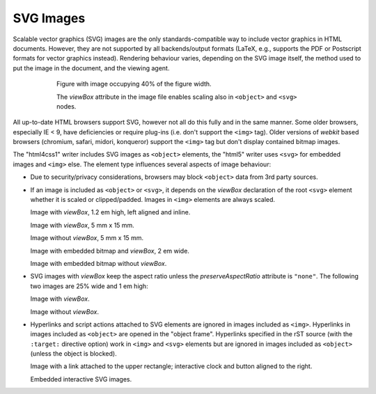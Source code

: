 SVG Images
----------

.. image:: ../../../docs/user/rst/images/biohazard.svg
   :width: 48 px
   :height: 48 px
   :align: left

Scalable vector graphics (SVG) images are the only standards-compatible
way to include vector graphics in HTML documents. However, they are not
supported by all backends/output formats (LaTeX, e.g., supports the PDF
or Postscript formats for vector graphics instead). Rendering behaviour
varies, depending on the SVG image itself, the method used to put the
image in the document, and the viewing agent.

.. figure:: ../../../docs/user/rst/images/title-scaling.svg
   :width: 40%
   :figwidth: 75%
   :align: center

   Figure with image occupying 40% of the figure width.

   The `viewBox` attribute in the image file enables scaling
   also in ``<object>`` and ``<svg>`` nodes.

All up-to-date HTML browsers support SVG, however not all do this fully
and in the same manner. Some older browsers, especially IE < 9, have
deficiencies or require plug-ins (i.e. don't support the ``<img>`` tag).
Older versions of `webkit` based browsers (chromium, safari, midori,
konqueror) support the ``<img>`` tag but don't display contained bitmap
images.

The "html4css1" writer includes SVG images as ``<object>`` elements,
the "html5" writer uses ``<svg>`` for embedded images and ``<img>``
else. The element type influences several aspects of image behaviour:

* Due to security/privacy considerations, browsers may block ``<object>``
  data from 3rd party sources.

* If an image is included as ``<object>`` or ``<svg>``,
  it depends on the `viewBox` declaration of the root ``<svg>`` element
  whether it is scaled or clipped/padded.
  Images in ``<img>`` elements are always scaled.

  .. image:: ../../../docs/user/rst/images/biohazard-scaling.svg
     :height: 1.2 em
     :align: left

  Image with `viewBox`, 1.2 em high, left aligned and |inline-svg| inline.

  .. |inline-svg| image:: ../../../docs/user/rst/images/biohazard-scaling.svg
     :height: 1.2 em

  .. image:: ../../../docs/user/rst/images/biohazard-scaling.svg
     :height: 5 mm
     :width: 15 mm
     :align: left

  Image with `viewBox`, 5 mm x 15 mm.

  .. image:: ../../../docs/user/rst/images/biohazard.svg
     :height: 5 mm
     :width: 15 mm
     :align: left

  Image without `viewBox`, 5 mm x 15 mm.

  .. image:: ../../../docs/user/rst/images/biohazard-bitmap-scaling.svg
     :width: 2 em
     :align: left

  Image with embedded bitmap and `viewBox`, 2 em wide.

  .. image:: ../../../docs/user/rst/images/biohazard-bitmap.svg
     :width: 2 em
     :align: left

  Image with embedded bitmap without `viewBox`.

* SVG images with `viewBox` keep the aspect ratio unless the
  `preserveAspectRatio` attribute is ``"none"``.
  The following two images are 25% wide and 1 em high:

  .. image:: ../../../docs/user/rst/images/title-scaling.svg
     :width: 25 %
     :height: 1 em
     :align: left

  Image with `viewBox`.

  .. image:: ../../../docs/user/rst/images/title.svg
     :width: 25 %
     :height: 1 em
     :align: left

  Image without `viewBox`.


  .. image:: http://oreillymedia.github.io/svg-essentials-examples/ch14/
             animated_clock_js.svg
     :target: http://oreillymedia.github.io/svg-essentials-examples/ch14/
              animated_clock_js.svg
     :alt: [animated clock]
     :height: 3em
     :align: right

* Hyperlinks and script actions attached to SVG elements are ignored in
  images included as ``<img>``. Hyperlinks in images included as
  ``<object>`` are opened in the "object frame". Hyperlinks specified in
  the rST source (with the ``:target:`` directive option) work in
  ``<img>`` and ``<svg>`` elements but are ignored in images included as
  ``<object>`` (unless the object is blocked).

  .. image:: ../input/data/object-with-hyperlink.svg
     :width: 2.4 em
     :align: left
     :target: `SVG Images`_

  .. image:: ../input/data/interactive-button.svg
     :class: align-right
     :target: `SVG Images`_

  Image with a link attached to the upper rectangle;
  interactive clock and button aligned to the right.

  .. image:: ../input/data/object-with-hyperlink.svg
     :width: 2.4 em
     :class: align-left
     :loading: embed
     :target: `SVG images`_

  .. image:: ../input/data/interactive-button.svg
     :class: align-right
     :loading: embed
     :target: `SVG images`_

  Embedded interactive SVG images.
